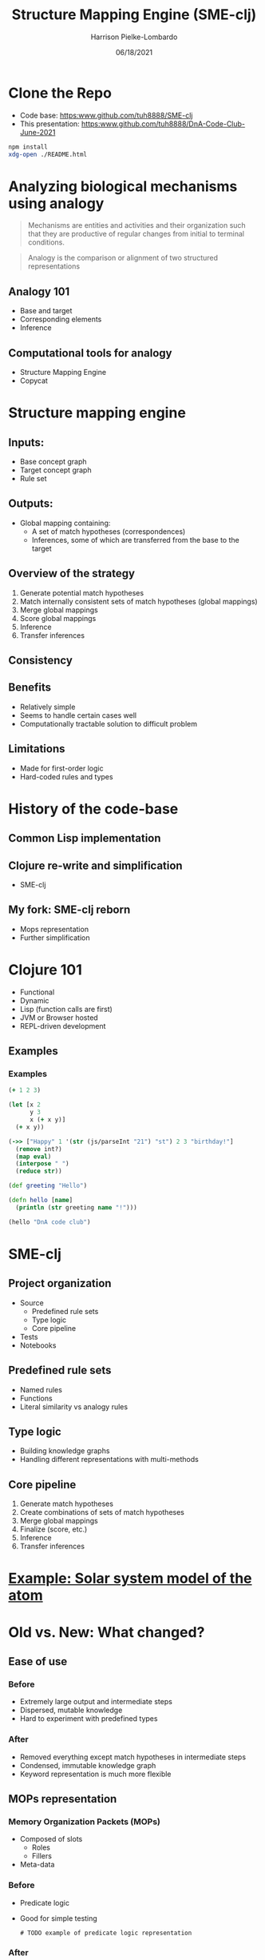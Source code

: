 #+title: Structure Mapping Engine (SME-clj)
#+sub-title: DnA Lab Code Review
#+author: Harrison Pielke-Lombardo
#+date: 06/18/2021
#+email: harrison.pielke-lombardo@cuanschutz.edu
#+LaTeX_CLASS: article
#+LaTeX_CLASS_OPTIONS: [11pt, notitlepage]
#+LaTeX_HEADER: \usepackage[utf8]{inputenc}
#+LaTeX_HEADER: \usepackage[T1]{fontenc}
# % A note on fonts: As of 2019, NIH allows Arial, Georgia, Helvetica, and Palatino Linotype. Georgia and Arial are commercial fonts so you will need to use XeLaTeX and have them installed on your machine to use them. Palatino & Helvetica are available as free LaTeX packages so select the one you want and comment out the other.
#+LaTeX_HEADER: \usepackage{palatino}
# % A little extra line spread is better for the Palatino font
#+LaTeX_HEADER: \linespread{1.05}
#+LaTeX_HEADER: \renewcommand*\familydefault{\sfdefault}

#+LaTeX_HEADER: \usepackage{amsfonts, amsmath, amsthm, amssymb}
#+LaTeX_HEADER: \usepackage{graphicx}
#+LaTeX_HEADER: \usepackage{booktabs}
#+LaTeX_HEADER: \usepackage{wrapfig}
#+LaTeX_HEADER: \usepackage[labelfont=bf]{caption}
#+LaTeX_HEADER: \usepackage[top=0.5in,bottom=0.5in,left=0.5in,right=0.5in]{geometry}
#+LaTeX_HEADER: \pagestyle{empty}
#+LaTeX_HEADER: \hyphenation{ionto-pho-re-tic iso-tro-pic fortran}
#+OPTIONS: toc:nil num:nil reveal_progress:true reveal_history:true reveal_width:"100%" reveal_klipsify_src:t

#+REVEAL_INIT_OPTIONS: slideNumber:false
#+REVEAL_EXTRA_CSS: custom.css
#+REVEAL_THEME: sky

#+REVEAL_ROOT: ./node_modules/reveal.js
#+REVEAL_TITLE_SLIDE: <h2 class="title">%t</h2><p class="author">%a</p><p>University of Colorado Anschutz Medical Campus</p><p class="date">%d</p>
#+REVEAL_PLUGINS: (highlight)
#+REVEAL_CODEMIRROR_CONFIG: codemirror_options_in: {
#+REVEAL_CODEMIRROR_CONFIG:   lineNumbers: true,
#+REVEAL_CODEMIRROR_CONFIG:   autoCloseBrackets: true
#+REVEAL_CODEMIRROR_CONFIG: }


* Clone the Repo
  - Code base: [[https:www.github.com/tuh8888/SME-clj]]
  - This presentation: [[https:www.github.com/tuh8888/DnA-Code-Club-June-2021]]
#+begin_src bash
  npm install
  xdg-open ./README.html
#+end_src


* Analyzing biological mechanisms using analogy
  :PROPERTIES:
  :CUSTOM_ID: mechanism-def
  :END:
 #+begin_quote
  Mechanisms are entities and activities and their organization such that they are productive of regular changes from initial to terminal conditions.
 #+end_quote

 #+begin_quote
  Analogy is the comparison or alignment of two structured representations
 #+end_quote

** Analogy 101
   :PROPERTIES:
   :CUSTOM_ID: analogy
   :END:
   - Base and target
   - Corresponding elements
   - Inference

** Computational tools for analogy
   :PROPERTIES:
   :CUSTOM_ID: comp-analogy
   :END:
   - Structure Mapping Engine
   - Copycat
   # TODO Other

* Structure mapping engine
  :PROPERTIES:
  :CUSTOM_ID: sme
  :END:

** Inputs:
   :PROPERTIES:
   :CUSTOM_ID: input
   :END:
   - Base concept graph
   - Target concept graph
   - Rule set

** Outputs:
   :PROPERTIES:
   :CUSTOM_ID: output
   :END:
   - Global mapping containing:
      - A set of match hypotheses (correspondences)
      - Inferences, some of which are transferred from the base to the target

** Overview of the strategy
   :PROPERTIES:
   :CUSTOM_ID: overview
   :END:
   1. Generate potential match hypotheses
   2. Match internally consistent sets of match hypotheses (global mappings)
   3. Merge global mappings
   4. Score global mappings
   5. Inference
   6. Transfer inferences

** Consistency
   # TODO

** Benefits
   :PROPERTIES:
   :CUSTOM_ID: benefits
   :END:
   - Relatively simple
   - Seems to handle certain cases well
   - Computationally tractable solution to difficult problem

** Limitations
   :PROPERTIES:
   :CUSTOM_ID: limitations
   :END:
   - Made for first-order logic
   - Hard-coded rules and types

* History of the code-base
  :PROPERTIES:
  :CUSTOM_ID: history
  :END:

** Common Lisp implementation
   :PROPERTIES:
   :CUSTOM_ID: lisp
   :END:
   # TODO 1980's

** Clojure re-write and simplification
   :PROPERTIES:
   :CUSTOM_ID: first-re-write
   :END:
   - SME-clj

** My fork: SME-clj reborn
   :PROPERTIES:
   :CUSTOM_ID: fork
   :END:
   - Mops representation
   - Further simplification

* Clojure 101
  :PROPERTIES:
  :CUSTOM_ID: clojure
  :END:
  - Functional
  - Dynamic
  - Lisp (function calls are first)
  - JVM or Browser hosted
  - REPL-driven development

** Examples
   :PROPERTIES:
   :CUSTOM_ID: clojure-example
   :END:
*** Examples
    :PROPERTIES:
    :CUSTOM_ID: example-1
    :END:
   #+REVEAL_HTML: <div style="font-size:1rem">
    #+BEGIN_SRC clojure
(+ 1 2 3)
    #+END_SRC

    #+BEGIN_SRC clojure
(let [x 2
      y 3
      x (+ x y)]
  (+ x y))
    #+END_SRC

    #+BEGIN_SRC clojure
(->> ["Happy" 1 '(str (js/parseInt "21") "st") 2 3 "birthday!"]
  (remove int?)
  (map eval)
  (interpose " ")
  (reduce str))
    #+END_SRC

    #+BEGIN_SRC clojure
(def greeting "Hello")

(defn hello [name]
  (println (str greeting name "!")))

(hello "DnA code club")
    #+END_SRC
   #+REVEAL_HTML: </div>

* SME-clj
  :PROPERTIES:
  :CUSTOM_ID: sme-clj
  :END:
** Project organization
   :PROPERTIES:
   :CUSTOM_ID: project-org
   :END:
   # TODO project directory structure
   - Source
     - Predefined rule sets
     - Type logic
     - Core pipeline
   - Tests
   - Notebooks
** Predefined rule sets
   :PROPERTIES:
   :CUSTOM_ID: rules
   :END:
   - Named rules
   - Functions
   - Literal similarity vs analogy rules
** Type logic
   :PROPERTIES:
   :CUSTOM_ID: types
   :END:
   - Building knowledge graphs
   - Handling different representations with multi-methods
** Core pipeline
   :PROPERTIES:
   :CUSTOM_ID: pipeline
   :END:
   1. Generate match hypotheses
   2. Create combinations of sets of match hypotheses
   3. Merge global mappings
   4. Finalize (score, etc.)
   5. Inference
   6. Transfer inferences

* [[http:localhost:3000][Example: Solar system model of the atom]]
  :PROPERTIES:
  :CUSTOM_ID: solar-atom
  :END:

* Old vs. New: What changed?
  :PROPERTIES:
  :CUSTOM_ID: old-v-new
  :END:

** Ease of use
*** Before
   - Extremely large output and intermediate steps
   - Dispersed, mutable knowledge
   - Hard to experiment with predefined types
*** After
    - Removed everything except match hypotheses in intermediate steps
    - Condensed, immutable knowledge graph
    - Keyword representation is much more flexible

** MOPs representation
*** Memory Organization Packets  (MOPs)
    - Composed of slots
      - Roles
      - Fillers
    - Meta-data

*** Before
    - Predicate logic
    - Good for simple testing
     #+begin_example
# TODO example of predicate logic representation
     #+end_example
*** After
    - Conversion functions from predicate logic to MOPs
    - Actual logic uses OWL-like knowledge graph

** Tests
   # TODO explain testing framework

* Challenges
  :PROPERTIES:
  :CUSTOM_ID: challenges
  :END:
** Large intermediate output (Solved)
   - Difficult to parse giant maps of repetitive information

** "Correct" answers are not always intuitive
   - While the algorithm is determinate, it's difficult to check if the result is correct.
   - Difficult to test
   - Multiple global mappings are output, some with intuitively "wrong" correspondences.

** Combinatorics (Work in progress)
   :PROPERTIES:
   :CUSTOM_ID: combinatorics
   :END:
   - All combinations of potentially corresponding entities gets huge quick.
   - What I call the "maximum constrained subset problem"
     - Given a set, $S$, and a constraint, $C$, find all maximum sized sets s.t. $S$ satisfies $C$
     - Number of possible subsets is $2^{|S|}$
     - Naive BFS doesn't help
   - O(2^n)

* The larger picture
  :PROPERTIES:
  :CUSTOM_ID: larger-picture
  :END:

** Where it fits into my own work
   - Uses my MOPs library
   - Used in Knowtator for visualizing analogies
   - Will be used in my analogical abstraction framework to identify correspondences

** Alternatives

* Calcium sparks and neuron spiking
  :PROPERTIES:
  :CUSTOM_ID: calcium-neuron
  :END:

* TODO
  :PROPERTIES:
  :CUSTOM_ID: future
  :END:
  - Handwritten library of analogies
  - Solve the "maximum constrained subset problem"
  - More interactive visualizations

* Contact info and acknowledgments
  :PROPERTIES:
  :CREATED:  [2020-10-24 Sat 04:27]
  :CUSTOM_ID: bibliography
  :END:
  - Email: harrison.pielke-lombardo@cuanschutz.edu
  - GitHub: tuh8888@github.com
  - Advisor: Larry Hunter
  - Colorado Biomedical Informatics Training Program grant T15 LM009451

  #+REVEAL_HTML: <div style="font-size:16px">
  bibliography:My_Library.bib
  bibliographystyle:plain
  #+REVEAL_HTML: </div>
